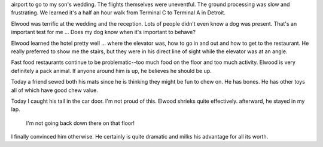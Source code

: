 .. title: Seasoned Traveler
   .. slug: seasoned-traveler
      .. date: 2007-01-02

	 We've had a busy time of it. Elwood and I left at 4:30 a.m. for the
airport to go to my son's wedding. The flights themselves were
uneventful. The ground processing was slow and frustrating. We learned
it's a half an hour walk from Terminal C to Terminal A in Detroit.

Elwood was terrific at the wedding and the reception. Lots of people
didn't even know a dog was present. That's an important test for me ...
Does my dog know when it's important to behave?

Elwood learned the hotel pretty well ... where the elevator was, how to
go in and out and how to get to the restaurant. He really preferred to
show me the stairs, but they were in his direct line of sight while the
elevator was at an angle.

Fast food restaurants continue to be problematic--too much food on the
floor and too much activity. Elwood is very definitely a pack animal. If
anyone around him is up, he believes he should be up.

Today a friend sewed both his mats since he is thinking they might be
fun to chew on. He has bones. He has other toys all of which have good
chew value.

Today I caught his tail in the car door. I'm not proud of this. Elwood
shrieks quite effectively. afterward, he stayed in my lap.

   I'm not going back down there on that floor!

I finally convinced him otherwise. He certainly is quite dramatic and
milks his advantage for all its worth.
